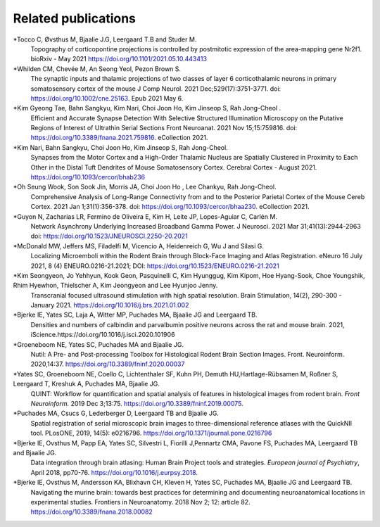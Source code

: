 **Related publications**
----------------------------
*Tocco C, Øvsthus M, Bjaalie J.G, Leergaard T.B and Studer M.
   Topography of corticopontine projections is controlled by postmitotic expression of the area-mapping gene Nr2f1. 
   bioRxiv - May 2021 https://doi.org/10.1101/2021.05.10.443413

*Whilden CM, Chevée M, An Seong Yeol,  Pezon Brown S.
   The synaptic inputs and thalamic projections of two classes of layer 6 corticothalamic neurons in primary somatosensory cortex of the mouse
   J Comp Neurol. 2021 Dec;529(17):3751-3771. doi: https://doi.org/10.1002/cne.25163. Epub 2021 May 6. 

*Kim Gyeong Tae, Bahn Sangkyu, Kim Nari, Choi Joon Ho, Kim Jinseop S, Rah Jong-Cheol .
   Efficient and Accurate Synapse Detection With Selective Structured Illumination Microscopy on the Putative Regions of Interest of Ultrathin Serial Sections 
   Front Neuroanat. 2021 Nov 15;15:759816. doi: https://doi.org/10.3389/fnana.2021.759816. eCollection 2021. 
   
*Kim Nari, Bahn Sangkyu, Choi Joon Ho, Kim Jinseop S, Rah Jong-Cheol.
   Synapses from the Motor Cortex and a High-Order Thalamic Nucleus are Spatially Clustered in Proximity to Each Other in the Distal Tuft Dendrites of Mouse    Somatosensory Cortex. Cerebral Cortex - August 2021. https://doi.org/10.1093/cercor/bhab236
   
*Oh Seung Wook, Son Sook Jin, Morris JA, Choi Joon Ho , Lee Chankyu,  Rah Jong-Cheol.
   Comprehensive Analysis of Long-Range Connectivity from and to the Posterior Parietal Cortex of the Mouse 
   Cereb Cortex. 2021 Jan 1;31(1):356-378. doi: https://doi.org/10.1093/cercor/bhaa230. eCollection 2021. 

*Guyon N, Zacharias LR, Fermino de Oliveira E, Kim H, Leite JP, Lopes-Aguiar C, Carlén M.
   Network Asynchrony Underlying Increased Broadband Gamma Power. J Neurosci. 2021 Mar 31;41(13):2944-2963
   doi: https://doi.org/10.1523/JNEUROSCI.2250-20.2021
   
*McDonald MW, Jeffers MS, Filadelfi M, Vicencio A, Heidenreich G, Wu J and Silasi G.
   Localizing Microemboli within the Rodent Brain through Block-Face Imaging and Atlas Registration. eNeuro 16 July 2021, 8 (4) ENEURO.0216-21.2021; DOI:                https://doi.org/10.1523/ENEURO.0216-21.2021 
   
*Kim Seongyeon, Jo Yehhyun, Kook Geon, Pasquinelli C, Kim Hyunggug, Kim Kipom, Hoe Hyang-Sook, Choe Youngshik, Rhim Hyewhon, Thielscher A, Kim Jeongyeon and Lee        Hyunjoo Jenny.
   Transcranial focused ultrasound stimulation with high spatial resolution. Brain Stimulation, 14(2), 290-300 - January 2021. https://doi.org/10.1016/j.brs.2021.01.002 
   
*Bjerke IE, Yates SC, Laja A, Witter MP, Puchades MA, Bjaalie JG and Leergaard TB.
   Densities and numbers of calbindin and parvalbumin
   positive neurons across the rat and mouse brain. 2021, iScience.https://doi.org/10.1016/j.isci.2020.101906
   
*Groeneboom NE, Yates SC, Puchades MA and Bjaalie JG.
   Nutil: A Pre- and Post-processing Toolbox for Histological Rodent Brain
   Section Images. Front. Neuroinform. 2020,14:37. https://doi.org/10.3389/fninf.2020.00037

*Yates SC, Groeneboom NE, Coello C, Lichtenthaler SF, Kuhn PH, Demuth HU,Hartlage-Rübsamen M, Roßner S, Leergaard T, Kreshuk A, Puchades MA, Bjaalie JG.
   QUINT: Workflow for quantification and spatial
   analysis of features in histological images from rodent brain. *Front
   Neuroinform.* 2019 Dec 3;13:75. https://doi.org/10.3389/fninf.2019.00075.
   
*Puchades MA, Csucs G, Lederberger D, Leergaard TB and Bjaalie JG.
   Spatial registration of serial microscopic brain images to
   three-dimensional reference atlases with the QuickNII tool. PLosONE,
   2019, 14(5): e0216796. https://doi.org/10.1371/journal.pone.0216796

*Bjerke IE, Ovsthus M, Papp EA, Yates SC, Silvestri L, Fiorilli J,Pennartz CMA, Pavone FS, Puchades MA, Leergaard TB and Bjaalie JG.
   Data integration through brain atlasing: Human Brain Project tools and strategies. *European journal of Psychiatry*, April 2018, pp70-76.
   https://doi.org/10.1016/j.eurpsy.2018.

*Bjerke IE, Ovsthus M, Andersson KA, Blixhavn CH, Kleven H, Yates SC, Puchades MA, Bjaalie JG and Leergaard TB.
   Navigating the murine brain: towards best practices for determining and documenting
   neuroanatomical locations in experimental studies. Frontiers in
   Neuroanatomy. 2018 Nov 2; 12: article 82. https://doi.org/10.3389/fnana.2018.00082




   
